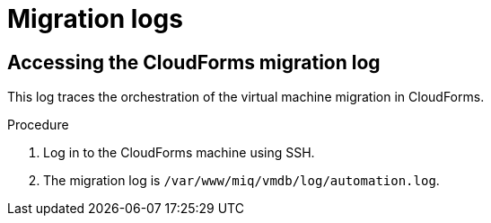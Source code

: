 // Module included in the following assemblies:
//
// IMS_1.1/master.adoc
// IMS_1.2/master.adoc
[id="Migration_logs_{context}"]
= Migration logs

ifdef::osp_1-1_vddk,rhv_1-1_vddk[]
You can check the conversion host logs and the CloudForms migration log to identify the cause of a migration error.

[IMPORTANT]
====
If you need to open a link:https://access.redhat.com/support/cases/#/case/new[Red Hat Support call], you must submit both the migration (`virt-v2v`) log and `virt-v2v-wrapper` log for analysis.
====

[id="Conversion_host_logs_{context}"]
== Accessing the conversion host logs

When disk migration starts, two logs are created in the conversion host:

* `virt-v2v`: Debug output from `virt-v2v` itself. This log tracks the core of the virtual machine migration process, including `libguestfs` traces and disk migration details. You can download access this log on the conversion host or download it in CloudForms.
* `virt-v2v-wrapper`: Log of the daemonizing wrapper for `virt-v2v`. This log traces the orchestration of the virtual machine conversion on the conversion host, including disk migration percentages and `virt-v2v` error reporting. You can access this log on the conversion host.

.Procedure

. Log in to the conversion host using SSH.
+
If you are not sure which conversion host to log in to, click the information icon (image:Info_icon.png[20]) of a virtual machine in the migration plan details view.

. Go to `/var/log/vdsm/import/` to access the logs for each migration:
+
* `virt-v2v` log: +v2v-import-_date_-_log_number_.log+
* `virt-v2v-wrapper` log: +v2v-import-_date_-_log_number_-wrapper.log+

You can download the `virt-v2v` log in CloudForms.

.Procedure

. Log in to the CloudForms user interface.
. Click menu:Compute[*Migration* > Migration Plans].
. Click a completed migration plan to view its details.
. Click menu:Download Log[Migration Log].
endif::osp_1-1_vddk,rhv_1-1_vddk[]
ifdef::osp_1-2_vddk,rhv_1-2_vddk[]
You can check the conversion host logs, playbook logs, and the CloudForms migration log to identify the cause of a migration error.

[IMPORTANT]
====
If you need to open a link:https://access.redhat.com/support/cases/#/case/new[Red Hat Support call], you must submit both the migration (`virt-v2v`) log and `virt-v2v-wrapper` log for analysis.
====

[id="conversion_host_playbook_logs_{context}"]
== Downloading the conversion host and playbook logs

You can download the conversion host and playbooks logs in CloudForms.

When disk migration starts, two logs are created in the conversion host:

* `virt-v2v`: Debug output from `virt-v2v` itself. This log tracks the core of the virtual machine migration process, including `libguestfs` traces and disk migration details.
* `virt-v2v-wrapper`: Log of the daemonizing wrapper for `virt-v2v`. This log traces the orchestration of the virtual machine conversion on the conversion host, including disk migration percentages and `virt-v2v` error reporting.

.Procedure

. Log in to the CloudForms user interface.
. Click menu:Compute[*Migration* > Migration Plans].
. Click a completed migration plan to view its details.
. Click *Download Log* of a virtual machine and select a log from the dropdown list:

* *Premigration log* This option only appears if a premigration playbook is used.
* *Migration log* The *Migration log* is the `virt-v2v` log.
* *Virt-v2v-wrapper log*
* *Postmigration log* This option only appears if a postmigration playbook is used.
endif::osp_1-2_vddk,rhv_1-2_vddk[]

[id="Cloudforms_migration_log_{context}"]
== Accessing the CloudForms migration log

This log traces the orchestration of the virtual machine migration in CloudForms.

.Procedure

. Log in to the CloudForms machine using SSH.
. The migration log is `/var/www/miq/vmdb/log/automation.log`.
